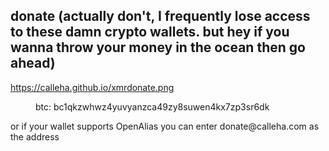 ** donate (actually don't, I frequently lose access to these damn crypto wallets. but hey if you wanna throw your money in the ocean then go ahead)

#+CAPTION: xmr: 49ecvUzk6DN1UJYHsN5poZ5UGsdrLsrBPNXPwvZKkonsdZJGU2wx5N2RapwXT6rcJeYjm9JdfbW8NWx2R8DBStj24okEkuV
https://calleha.github.io/xmrdonate.png
#+CAPTION: btc: bc1qkzwhwz4yuvyanzca49zy8suwen4kx7zp3sr6dk
[[https://calleha.github.io/btcdonate.png]]

or if your wallet supports OpenAlias you can enter donate@calleha.com as the address
